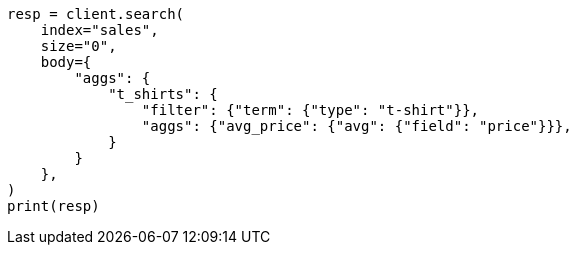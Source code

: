 // aggregations/bucket/filter-aggregation.asciidoc:9

[source, python]
----
resp = client.search(
    index="sales",
    size="0",
    body={
        "aggs": {
            "t_shirts": {
                "filter": {"term": {"type": "t-shirt"}},
                "aggs": {"avg_price": {"avg": {"field": "price"}}},
            }
        }
    },
)
print(resp)
----